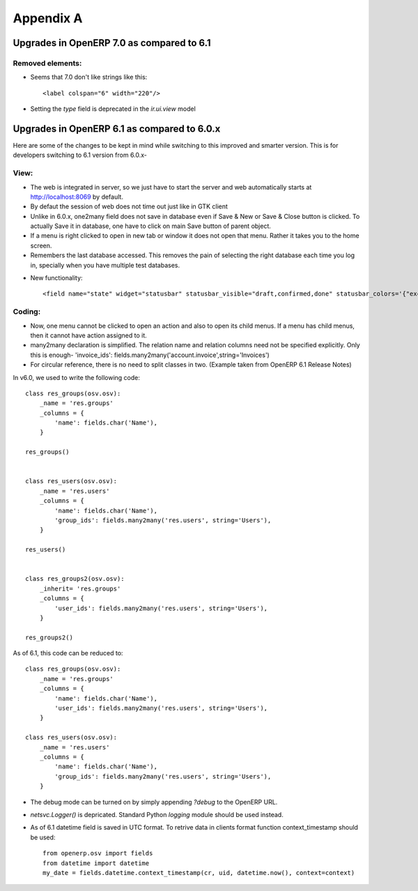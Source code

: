 Appendix A
**********

Upgrades in OpenERP 7.0 as compared to 6.1
============================================

Removed elements:
-----------------

.. highlight:: xml

* Seems that 7.0 don't like strings like this::

    <label colspan="6" width="220"/>


* Setting the `type` field is deprecated in the `ir.ui.view` model



Upgrades in OpenERP 6.1 as compared to 6.0.x
============================================

Here are some of the changes to be kept in mind while switching to this improved and smarter version. This is for developers switching to 6.1 version from 6.0.x-

View:
-----

* The web is integrated in server, so we just have to start the server and web automatically starts at http://localhost:8069 by default.
* By defaut the session of web does not time out just like in GTK client
* Unlike in 6.0.x, one2many field does not save in database even if Save & New or Save & Close button is clicked. To actually Save it in database, one have to click on main Save button of parent object.
* If a menu is right clicked to open in new tab or window it does not open that menu. Rather it takes you to the home screen.
* Remembers the last database accessed. This removes the pain of selecting the right database each time you log in, specially when you have multiple test databases.

.. highlight:: xml

* New functionality::

    <field name="state" widget="statusbar" statusbar_visible="draft,confirmed,done" statusbar_colors='{"exception":"red","cancel":"red"}'/>




Coding:
-------

* Now, one menu cannot be clicked to open an action and also to open its child menus. If a menu has child menus, then it cannot have action assigned to it.
* many2many declaration is simplified. The relation name and relation columns need not be specified explicitly. Only this is enough- 'invoice_ids': fields.many2many('account.invoice',string='Invoices')
* For circular reference, there is no need to split classes in two. (Example taken from OpenERP 6.1 Release Notes) 

.. highlight:: python

In v6.0, we used to write the following code::

    class res_groups(osv.osv):
        _name = 'res.groups'
        _columns = {
            'name': fields.char('Name'),
        }
    
    res_groups()


    class res_users(osv.osv):
        _name = 'res.users'
        _columns = {
            'name': fields.char('Name'),
            'group_ids': fields.many2many('res.users', string='Users'),
        }

    res_users()


    class res_groups2(osv.osv):
        _inherit= 'res.groups'
        _columns = {
            'user_ids': fields.many2many('res.users', string='Users'),
        }

    res_groups2()


As of 6.1, this code can be reduced to::

    class res_groups(osv.osv):
        _name = 'res.groups'
        _columns = {
            'name': fields.char('Name'),
            'user_ids': fields.many2many('res.users', string='Users'),
        }

    class res_users(osv.osv):
        _name = 'res.users'
        _columns = {
            'name': fields.char('Name'),
            'group_ids': fields.many2many('res.users', string='Users'),
        }

* The debug mode can be turned on by simply appending *?debug* to the OpenERP URL.
* *netsvc.Logger()* is depricated. Standard Python *logging* module should be used instead.
* As of 6.1 datetime field is saved in UTC format. To retrive data in clients format function context_timestamp should be used::

    from openerp.osv import fields
    from datetime import datetime
    my_date = fields.datetime.context_timestamp(cr, uid, datetime.now(), context=context)


